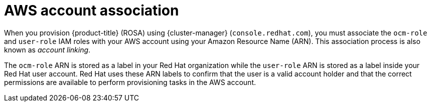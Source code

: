 // Module included in the following assemblies:
//
// * rosa_planning/rosa-sts-ocm-role.adoc
// * rosa_planning/rosa-sts-aws-prereqs.adoc
:_mod-docs-content-type: CONCEPT
[id="rosa-associating-concept_{context}"]
= AWS account association

When you provision {product-title} (ROSA) using {cluster-manager} (`console.redhat.com`), you must associate the `ocm-role` and `user-role` IAM roles with your AWS account using your Amazon Resource Name (ARN). This association process is also known as _account linking_.

The `ocm-role` ARN is stored as a label in your Red{nbsp}Hat organization while the `user-role` ARN is stored as a label inside your Red{nbsp}Hat user account. Red{nbsp}Hat uses these ARN labels to confirm that the user is a valid account holder and that the correct permissions are available to perform provisioning tasks in the AWS account.
